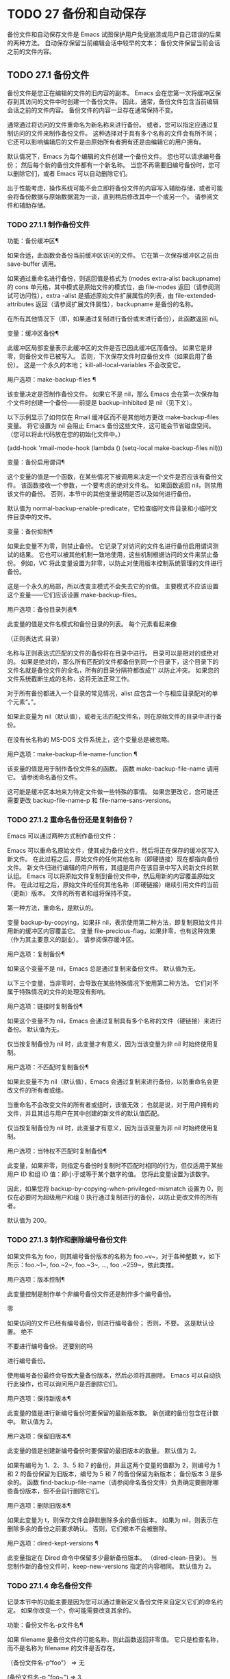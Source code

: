 #+LATEX_COMPILER: xelatex
#+LATEX_CLASS: elegantpaper
#+OPTIONS: prop:t
#+OPTIONS: ^:nil

* TODO 27 备份和自动保存

备份文件和自动保存文件是 Emacs 试图保护用户免受崩溃或用户自己错误的后果的两种方法。  自动保存保留当前编辑会话中较早的文本；  备份文件保留当前会话之前的文件内容。

** TODO 27.1 备份文件

备份文件是您正在编辑的文件的旧内容的副本。  Emacs 会在您第一次将缓冲区保存到其访问的文件中时创建一个备份文件。  因此，通常，备份文件包含当前编辑会话之前的文件内容。  备份文件的内容一旦存在通常保持不变。

 通常通过将访问的文件重命名为新名称来进行备份。  或者，您可以指定应通过复制访问的文件来制作备份文件。  这种选择对于具有多个名称的文件会有所不同；  它还可以影响编辑后的文件是由原始所有者拥有还是由编辑它的用户拥有。

 默认情况下，Emacs 为每个编辑的文件创建一个备份文件。  您也可以请求编号备份；  然后每个新的备份文件都有一个新名称。  当您不再需要旧编号备份时，您可以删除它们，或者 Emacs 可以自动删除它们。

 出于性能考虑，操作系统可能不会立即将备份文件的内容写入辅助存储，或者可能会将备份数据与原始数据混为一谈，直到稍后修改其中一个或另一个。  请参阅文件和辅助存储。

*** TODO 27.1.1 制作备份文件

功能：备份缓冲区¶

     如果合适，此函数会备份当前缓冲区访问的文件。  它在第一次保存缓冲区之前由 save-buffer 调用。

     如果通过重命名进行备份，则返回值是格式为 (modes extra-alist backupname) 的 cons 单元格，其中模式是原始文件的模式位，由 file-modes 返回（请参阅测试可访问性），extra -alist 是描述原始文件扩展属性的列表，由 file-extended-attributes 返回（请参阅扩展文件属性），backupname 是备份的名称。

     在所有其他情况下（即，如果通过复制进行备份或未进行备份），此函数返回 nil。

 变量：缓冲区备份¶

     此缓冲区局部变量表示此缓冲区的文件是否已因此缓冲区而备份。  如果它是非零，则备份文件已被写入。  否则，下次保存文件时应备份文件（如果启用了备份）。  这是一个永久的本地；  kill-all-local-variables 不会改变它。

 用户选项：make-backup-files ¶

     该变量决定是否制作备份文件。  如果它不是 nil，那么 Emacs 会在第一次保存每个文件时创建一个备份——前提是 backup-inhibited 是 nil（见下文）。

     以下示例显示了如何仅在 Rmail 缓冲区而不是其他地方更改 make-backup-files 变量。  将它设置为 nil 会阻止 Emacs 备份这些文件，这可能会节省磁盘空间。  （您可以将此代码放在您的初始化文件中。）

     (add-hook 'rmail-mode-hook
	       (lambda () (setq-local make-backup-files nil)))

 变量：备份启用谓词¶

     这个变量的值是一个函数，在某些情况下被调用来决定一个文件是否应该有备份文件。  该函数接收一个参数，一个要考虑的绝对文件名。  如果函数返回 nil，则禁用该文件的备份。  否则，本节中的其他变量说明是否以及如何进行备份。

     默认值为 normal-backup-enable-predicate，它检查临时文件目录和小临时文件目录中的文件。

 变量：备份抑制¶

     如果此变量不为零，则禁止备份。  它记录了对访问的文件名进行备份启用谓词测试的结果。  它也可以被其他机制一致地使用，这些机制根据访问的文件来禁止备份。  例如，VC 将此变量设置为非零，以防止对使用版本控制系统管理的文件进行备份。

     这是一个永久的局部，所以改变主模式不会失去它的价值。  主要模式不应该设置这个变量——它们应该设置 make-backup-files。

 用户选项：备份目录列表¶

     此变量的值是文件名模式和备份目录的列表。  每个元素看起来像

     （正则表达式.目录）

     名称与正则表达式匹配的文件的备份将在目录中进行。  目录可以是相对的或绝对的。  如果是绝对的，那么所有匹配的文件都备份到同一个目录下，这个目录下的文件名就是备份文件的全名，所有的目录分隔符都改成'!'  以防止冲突。  如果您的文件系统截断生成的名称，这将无法正常工作。

     对于所有备份都进入一个目录的常见情况，alist 应包含一个与相应目录配对的单个元素“。”。

     如果此变量为 nil（默认值），或者无法匹配文件名，则在原始文件的目录中进行备份。

     在没有长名称的 MS-DOS 文件系统上，这个变量总是被忽略。

 用户选项：make-backup-file-name-function ¶

     该变量的值是用于制作备份文件名的函数。  函数 make-backup-file-name 调用它。  请参阅命名备份文件。

     这可能是缓冲区本地来为特定文件做一些特殊的事情。  如果您更改它，您可能还需要更改 backup-file-name-p 和 file-name-sans-versions。

*** TODO 27.1.2 重命名备份还是复制备份？

Emacs 可以通过两种方式制作备份文件：

     Emacs 可以重命名原始文件，使其成为备份文件，然后将正在保存的缓冲区写入新文件。  在此过程之后，原始文件的任何其他名称（即硬链接）现在都指向备份文件。  新文件归进行编辑的用户所有，其组是用户在该目录中写入的新文件的默认组。
     Emacs 可以将原始文件复制到备份文件中，然后用新的内容覆盖原始文件。  在此过程之后，原始文件的任何其他名称（即硬链接）继续引用文件的当前（更新）版本。  文件的所有者和组将保持不变。

 第一种方法，重命名，是默认的。

 变量 backup-by-copying，如果非 nil，表示使用第二种方法，即复制原始文件并用新的缓冲区内容覆盖它。  变量 file-precious-flag，如果非零，也有这种效果（作为其主要意义的副业）。  请参阅保存缓冲区。

 用户选项：复制备份¶

     如果这个变量不是 nil，Emacs 总是通过复制来备份文件。  默认值为无。

 以下三个变量，当非零时，会导致在某些特殊情况下使用第二种方法。  它们对不属于特殊情况的文件的处理没有影响。

 用户选项：链接时复制备份¶

     如果这个变量不为 nil，Emacs 会通过复制具有多个名称的文件（硬链接）来进行备份。  默认值为无。

     仅当按复制备份为 nil 时，此变量才有意义，因为当该变量为非 nil 时始终使用复制。

 用户选项：不匹配时复制备份¶

     如果此变量不为 nil（默认值），Emacs 会通过复制来进行备份，以防重命名会更改文件的所有者或组。

     当重命名不会改变文件的所有者或组时，该值无效；  也就是说，对于用户拥有的文件，并且其组与用户在其中创建的新文件的默认值匹配。

     仅当按复制备份为 nil 时，此变量才有意义，因为当该变量为非 nil 时始终使用复制。

 用户选项：当特权不匹配时复制备份¶

     此变量，如果非零，则指定与备份时复制时不匹配时相同的行为，但仅适用于某些用户 ID 和组 ID 值：即小于或等于某个数字的值。  您将此变量设置为该数字。

     因此，如果您将 backup-by-copying-when-privileged-mismatch 设置为 0，则仅在必要时为超级用户和组 0 执行通过复制进行的备份，以防止更改文件的所有者。

     默认值为 200。

*** TODO 27.1.3 制作和删除编号备份文件

如果文件名为 foo，则其编号备份版本的名称为 foo.~v~，对于各种整数 v，如下所示：foo.~1~, foo.~2~, foo.~3~, ..., foo .~259~，依此类推。

 用户选项：版本控制¶

     此变量控制是制作单个非编号备份文件还是制作多个编号备份。

     零

	 如果访问的文件已经有编号备份，则进行编号备份；  否则，不要。  这是默认设置。
     绝不

	 不要进行编号备份。
     还要别的吗

	 进行编号备份。

 使用编号备份最终会导致大量备份版本，然后必须将其删除。  Emacs 可以自动执行此操作，也可以询问用户是否删除它们。

 用户选项：保持新版本¶

     此变量的值是进行新编号备份时要保留的最新版本数。  新创建的备份包含在计数中。  默认值为 2。

 用户选项：保留旧版本¶

     此变量的值是创建新编号备份时要保留的最旧版本的数量。  默认值为 2。

 如果有编号为 1、2、3、5 和 7 的备份，并且这两个变量的值都为 2，则编号为 1 和 2 的备份保留为旧版本，编号为 5 和 7 的备份保留为新版本；  备份版本 3 是多余的。  函数 find-backup-file-name（请参阅命名备份文件）负责确定要删除哪些备份版本，但不会自行删除它们。

 用户选项：删除旧版本¶

     如果此变量为 t，则保存文件会静默删除多余的备份版本。  如果为 nil，则表示在删除多余的备份之前要求确认。  否则，它们根本不会被删除。

 用户选项：dired-kept-versions ¶

     此变量指定在 Dired 命令中保留多少最新备份版本。  （dired-clean-目录）。  当您制作新的备份文件时，keep-new-versions 指定的内容相同。  默认值为 2。

*** TODO 27.1.4 命名备份文件

记录本节中的功能主要是因为您可以通过重新定义备份文件来自定义它们的命名约定。  如果你改变一个，你可能需要改变其余的。

 功能：备份文件名-p文件名¶

     如果 filename 是备份文件的可能名称，则此函数返回非零值。  它只是检查名称，而不是名称为 filename 的文件是否存在。

     （备份文件名-p“foo”）
	  ⇒ 无

     (备份文件名-p "foo~")
	  ⇒ 3

     该函数的标准定义如下：

     (defun 备份文件名-p (文件)
       "如果 FILE 是备份文件，则返回非 nil \
     名称（数字或非数字）...”
       （字符串匹配“~\\'”文件））

     因此，如果文件名以“~”结尾，则该函数返回一个非零值。  （我们使用反斜杠将文档字符串的第一行拆分为文本中的两行，但在字符串本身中只生成一行。）

     这个简单的表达式被放置在一个单独的函数中，以便于重新定义以进行定制。

 功能：make-backup-file-name 文件名 ¶

     此函数返回一个字符串，该字符串是用于文件 filename 的非编号备份文件的名称。  在 Unix 上，这只是附加了波浪号的文件名。

     在大多数操作系统上，该函数的标准定义如下：

     (defun make-backup-file-name (文件)
       “为 FILE 创建非数字备份文件名...”
       （连接文件“~”））

     您可以通过重新定义此函数来更改备份文件命名约定。  以下示例重新定义 make-backup-file-name 以添加一个 '.'  除了附加波浪号：

     (defun make-backup-file-name (文件名)
       （扩展文件名
	 (concat "." (file-name-nondirectory filename) "~")
	 （文件名目录文件名）））


     （制作备份文件名“backups.texi”）
	  ⇒ ".backups.texi~"

     Emacs 的某些部分，包括一些 Dired 命令，假定备份文件名以“~”结尾。  如果您不遵循该约定，它不会导致严重的问题，但这些命令可能会产生不太理想的结果。

 功能：查找备份文件名文件名¶

     此函数计算文件名的新备份文件的文件名。  它还可能建议删除某些现有的备份文件。  find-backup-file-name 返回一个列表，其 CAR 是新备份文件的名称，其 CDR 是建议删除的备份文件的列表。  该值也可以为 nil，表示不进行备份。

     两个变量，保留旧版本和保留新版本，确定应保留哪些备份版本。  此函数通过从值的 CDR 中排除这些版本来保留这些版本。  请参阅制作和删除编号备份文件。

     在此示例中，该值表示 ~rms/foo.~5~ 是用于新备份文件的名称，而 ~rms/foo.~3~ 是调用者现在应该考虑删除的多余版本。

     （查找备份文件名“~rms/foo”）
	  ⇒ ("~rms/foo.~5~" "~rms/foo.~3~")

 功能：文件备份文件名文件名¶

     此函数返回文件名的所有备份文件名的列表，如果没有，则返回 nil。  文件按修改时间降序排列，最新的文件排在第一位。

 功能：文件最新备份文件名¶

     此函数返回由 file-backup-file-names 返回的列表的第一个元素。

     一些文件比较命令使用此功能，以便它们可以自动将文件与其最近的备份进行比较。

** TODO 27.2 自动保存


Emacs 会定期保存您正在访问的所有文件；  这称为自动保存。  如果系统崩溃，自动保存可防止您丢失超过有限数量的工作。  默认情况下，每 300 次击键或大约 30 秒的空闲时间后会自动保存一次。  有关用户自动保存的信息，请参阅 GNU Emacs 手册中的自动保存：防止灾难。  这里我们描述用于实现自动保存的函数和控制它们的变量。

 变量：缓冲区自动保存文件名¶

     此缓冲区局部变量是用于自动保存当前缓冲区的文件的名称。  如果缓冲区不应自动保存，则为 nil。

     缓冲区自动保存文件名
	  ⇒ "/xcssun/users/rms/lewis/#backups.texi#"

 命令：自动保存模式 arg ¶

     这是自动保存模式的模式命令，一种缓冲区本地次要模式。  启用自动保存模式时，会在缓冲区中启用自动保存。  调用约定与其他次要模式命令相同（请参阅编写次要模式的约定）。

     与大多数次要模式不同，没有自动保存模式变量。  如果 buffer-auto-save-file-name 为非 nil 且 buffer-saved-size（见下文）非零，则启用自动保存模式。

 变量：自动保存文件名转换¶

     此变量列出在生成自动保存文件名之前要应用于缓冲区文件名的转换。

     每个转换都是一个表单列表（正则表达式替换 [uniquify]）。  regexp 是匹配文件名的正则表达式；  如果匹配，则使用replace-match 将匹配的部分替换为replacement。  如果可选元素 uniquify 不为 nil，则自动保存文件名是通过将转换后的文件名的目录部分与缓冲区的文件名连接起来构建的，其中所有目录分隔符都更改为“！”  以防止冲突。  （如果您的文件系统截断生成的名称，这将无法正常工作。）

     如果 uniquify 是 secure-hash-algorithms 的成员之一，Emacs 会通过将该安全哈希应用于缓冲区文件名来构造自动保存文件名的非目录部分。  这避免了文件名过长的任何风险。

     列表中的所有转换都按照列出的顺序进行尝试。  当一个变换应用时，它的结果是最终的；  没有尝试进一步的转换。

     默认值设置为将远程文件的自动保存文件放入临时目录（请参阅生成唯一文件名）。

     在没有长名称的 MS-DOS 文件系统上，这个变量总是被忽略。

 功能：自动保存文件名-p文件名¶

     如果 filename 是一个可能是自动保存文件名称的字符串，则此函数返回一个非 nil 值。  它假定自动保存文件的通常命名约定：以井号 ('#') 开头和结尾的名称是可能的自动保存文件名。  参数文件名不应包含目录部分。

     (make-auto-save-file-name)
	  ⇒ "/xcssun/users/rms/lewis/#backups.texi#"

     （自动保存文件名-p“#backups.texi#”）
	  ⇒ 0

     （自动保存文件名-p“backups.texi”）
	  ⇒ 无

 功能：make-auto-save-file-name ¶

     此函数返回用于自动保存当前缓冲区的文件名。  这只是带有哈希标记 ('#') 的文件名。  此函数不查看变量 auto-save-visited-file-name（如下所述）；  此函数的调用者应首先检查该变量。

     (make-auto-save-file-name)
	  ⇒ "/xcssun/users/rms/lewis/#backups.texi#"

 用户选项：自动保存访问文件名¶

     如果这个变量不为 nil，Emacs 会在他们正在访问的文件中自动保存缓冲区。  也就是说，自动保存在您正在编辑的同一文件中完成。  通常，此变量为零，因此自动保存文件具有由 make-auto-save-file-name 创建的不同名称。

     当您更改此变量的值时，新值不会在现有缓冲区中生效，直到下次在其中重新启用自动保存模式。  如果已启用自动保存模式，则自动保存将继续以相同的文件名进行，直到再次调用自动保存模式。

     请注意，将此变量设置为非零值不会改变自动保存与保存缓冲区不同的事实；  例如，当缓冲区被自动保存时，保存缓冲区中描述的钩子不会运行。

 功能：最近自动保存-p ¶

     如果当前缓冲区自上次读入或保存后已自动保存，则此函数返回 t。

 功能：设置缓冲区自动保存¶

     此函数将当前缓冲区标记为自动保存。  在缓冲区文本再次更改之前，缓冲区不会再次自动保存。  该函数返回零。

 用户选项：自动保存间隔¶

     此变量的值根据输入事件的数量指定自动保存的频率。  每次读取这么多额外的输入事件时，Emacs 都会自动保存所有启用的缓冲区。  将此设置为零会根据键入的字符数禁用自动保存。

 用户选项：自动保存超时¶

     此变量的值是应该导致自动保存的空闲时间秒数。  每次用户暂停这么长时间，Emacs 都会自动保存所有启用该功能的缓冲区。  （如果当前缓冲区很大，则指定的超时乘以一个随着大小增加而增加的因子；对于百万字节的缓冲区，该因子几乎是 4。）

     如果该值为 0 或 nil，则仅在 auto-save-interval 指定的一定数量的输入事件之后，才会由于空闲而不会执行自动保存。

 变量：自动保存挂钩¶

     每当自动保存即将发生时，都会运行此正常挂钩。

 用户选项：自动保存默认¶

     如果此变量非零，则访问文件的缓冲区默认启用自动保存。  否则，他们不会。

 命令：do-auto-save &optional no-message current-only ¶

     此功能自动保存所有需要自动保存的缓冲区。  它保存启用了自动保存并且自上次自动保存以来已更改的所有缓冲区。

     如果任何缓冲区被自动保存，do-auto-save 通常会在自动保存进行时在回显区域显示一条消息“自动保存...”。  但是，如果 no-message 不为零，则消息被禁止。

     如果 current-only 不为零，则仅自动保存当前缓冲区。

 功能：delete-auto-save-file-if-necessary & optional force ¶

     如果 delete-auto-save-files 不为零，则此函数删除当前缓冲区的自动保存文件。  每次保存缓冲区时都会调用它。

     除非 force 为非 nil，否则此函数仅删除自上次真正保存以来由当前 Emacs 会话写入的文件。

 用户选项：删除自动保存文件¶

     此变量由函数 delete-auto-save-file-if-necessary 使用。  如果它不是 nil，Emacs 会在真正的保存完成时删除自动保存文件（在访问的文件中）。  这可以节省磁盘空间并整理您的目录。

 功能：重命名自动保存文件¶

     如果访问的文件名已更改，此函数会调整当前缓冲区的自动保存文件名。  如果它是在当前 Emacs 会话中创建的，它还会重命名现有的自动保存文件。  如果访问的文件名没有改变，这个函数什么也不做。

 变量：缓冲区保存大小¶

     这个缓冲区局部变量的值是当前缓冲区的长度，当它最后一次读入、保存或自动保存时。  这用于检测大小的显着减小，并作为响应关闭自动保存。

     如果为 -1，则表示由于大小大幅减少，此缓冲区中的自动保存暂时关闭。  显式保存缓冲区会在此变量中存储一个正值，从而重新启用自动保存。  关闭或打开自动保存模式也会更新此变量，因此会忘记大小的大幅减少。

     如果是 -2，这意味着这个缓冲区应该忽略缓冲区大小的变化；  特别是，它不应该因为缓冲区大小的变化而暂时关闭自动保存。

 变量：自动保存列表文件名¶

     此变量（如果非零）指定一个文件，用于记录所有自动保存文件的名称。  每次 Emacs 执行自动保存时，它都会为每个启用了自动保存的缓冲区将两行写入此文件。  第一行给出访问文件的名称（如果缓冲区没有，则为空），第二行给出自动保存文件的名称。

     当 Emacs 正常退出时，它会删除这个文件；  如果 Emacs 崩溃，您可以在文件中查找所有可能包含丢失工作的自动保存文件。  恢复会话命令使用此文件来查找它们。

     此文件的默认名称指定您的主目录并以“.saves-”开头。  它还包含 Emacs 进程 ID 和主机名。

 用户选项：自动保存列表文件前缀¶

     在 Emacs 读取您的 init 文件后，它会根据此前缀初始化 auto-save-list-file-name（如果您尚未将其设置为非 nil），并添加主机名和进程 ID。  如果你在你的 init 文件中将它设置为 nil，那么 Emacs 不会初始化 auto-save-list-file-name。

** TODO 27.3 还原

如果您对文件进行了大量更改，然后改变主意，您可以通过使用 revert-buffer 命令读取文件的先前版本来摆脱它们。  请参阅 GNU Emacs 手册中的恢复缓冲区。

 命令：revert-buffer &optional ignore-auto noconfirm preserve-modes ¶

     此命令将缓冲区文本替换为磁盘上已访问文件的文本。  此操作将撤消自访问或保存文件以来的所有更改。

     默认情况下，如果最新的自动保存文件比访问的文件更新，并且参数 ignore-auto 为 nil，revert-buffer 会询问用户是否使用该自动保存。  当您以交互方式调用此命令时，如果没有数字前缀参数，则 ignore-auto 为 t；  因此，交互默认是不检查自动保存文件。

     通常，revert-buffer 在更改缓冲区之前会要求确认；  但如果参数 noconfirm 不为零，revert-buffer 不会要求确认。

     通常，此命令使用 normal-mode 重新初始化缓冲区的主要和次要模式。  但如果 preserve-modes 不为零，则模式保持不变。

     还原尝试通过使用插入文件内容的替换功能来保留缓冲区中的标记位置。  如果在还原操作之前缓冲区内容和文件内容相同，则还原会保留所有标记。  如果它们不相同，则还原确实会更改缓冲区；  在这种情况下，它会在缓冲区的开头和结尾处保留未更改文本（如果有）中的标记。  保留任何额外的标记都是有问题的。

     从非文件源恢复时，通常不会保留标记，但这取决于特定的恢复缓冲区功能实现。

 变量：revert-buffer-in-progress-p ¶

     revert-buffer 在工作时将此变量绑定到非零值。

 您可以通过设置本节其余部分中描述的变量来自定义 revert-buffer 的工作方式。

 用户选项：revert-without-query ¶

     此变量包含应在不进行查询的情况下还原的文件列表。  该值是一个正则表达式列表。  如果访问的文件名与这些正则表达式之一匹配，并且文件在磁盘上已更改但缓冲区未修改，则 revert-buffer 会在不询问用户确认的情况下恢复文件。

 一些主要模式通过为这些变量进行缓冲区本地绑定来自定义恢复缓冲区：

 变量：revert-buffer-function ¶

     此变量的值是用于恢复此缓冲区的函数。  它应该是一个带有两个可选参数的函数来完成恢复工作。  两个可选参数，ignore-auto 和 noconfirm，是 revert-buffer 接收到的参数。

     在 Dired 模式等模式下，正在编辑的文本不包含文件的内容，但可以以其他方式重新生成，可以为该变量提供一个缓冲区本地值，该值是重新生成内容的特殊函数。

 变量：revert-buffer-insert-file-contents-function ¶

     此变量的值指定在恢复此缓冲区时用于插入更新内容的函数。  该函数接收两个参数：首先是要使用的文件名；  其次，如果用户要求读取自动保存文件，则为 t。

     模式更改此变量而不是 revert-buffer-function 的原因是避免重复或替换 revert-buffer 所做的其余部分：请求确认、清除撤消列表、确定正确的主要模式和运行挂钩下面列出。

 变量：before-revert-hook ¶

     在插入修改的内容之前，这个普通的钩子由默认的 revert-buffer-function 运行。  自定义的 revert-buffer-function 可能会也可能不会运行这个钩子。

 变量：after-revert-hook ¶

     这个普通的钩子在插入修改的内容后由默认的 revert-buffer-function 运行。  自定义的 revert-buffer-function 可能会也可能不会运行这个钩子。

 Emacs 可以自动恢复缓冲区。  默认情况下，它对访问文件的缓冲区执行此操作。  下面介绍如何添加对自动恢复新类型缓冲区的支持。

 首先，此类缓冲区必须定义合适的恢复缓冲区功能和缓冲区陈旧功能。

 变量：buffer-stale-function ¶

     这个变量的值指定一个函数来调用来检查缓冲区是否需要恢复。  默认值仅通过检查其修改时间来处理正在访问文件的缓冲区。  不访问文件的缓冲区需要一个可选参数 noconfirm 的自定义函数。  如果应该恢复缓冲区，该函数应该返回非零。  调用此函数时，缓冲区是当前的。

     虽然此功能主要用于自动恢复，但它也可以用于其他目的。  例如，如果未启用自动恢复，它可以用来警告用户缓冲区需要恢复。  noconfirm 参数背后的想法是，如果要在不询问用户的情况下恢复缓冲区，则它应该是 t，如果函数只是用于警告用户缓冲区已过期，它应该是 nil。  特别是，对于自动恢复的使用，noconfirm 是 t。  如果该函数仅用于自动恢复，则可以忽略 noconfirm 参数。

     如果您只想每隔 auto-revert-interval 秒自动恢复（如缓冲区菜单），请使用：

     (setq-local buffer-stale-function
	  (lambda (&optional noconfirm) 'fast))

     在缓冲区的模式功能中。

     特殊的返回值“fast”告诉调用者是否需要恢复，但恢复缓冲区的速度很快。  它还告诉 Auto Revert 不打印任何恢复消息，即使 auto-revert-verbose 不为零。  这很重要，因为每隔 auto-revert-interval 秒获取恢复消息可能非常烦人。  如果出于自动恢复以外的目的查询该函数，则此返回值提供的信息也可能很有用。

 一旦缓冲区具有合适的恢复缓冲区功能和缓冲区陈旧功能，通常会存在几个问题。

 缓冲区仅在标记为未修改时才会自动恢复。  因此，当且仅当缓冲区包含可能因恢复而丢失的信息，或者有理由相信用户可能因自动恢复而感到不便时，您必须确保各种函数将缓冲区标记为已修改，因为他正在积极处理缓冲区。  用户总是可以通过手动调整缓冲区的修改状态来覆盖它。  为了支持这一点，在标记为未修改的缓冲区上调用 revert-buffer-function 应始终保持标记为未修改的缓冲区。

 重要的是要确保该点不会由于自动恢复而不断跳跃。  当然，如果缓冲区发生根本变化，移动点可能是不可避免的。

 您应该确保 revert-buffer-function 不会打印不必要地重复 Auto Revert 自己的消息的消息，如果 auto-revert-verbose 为 t 则显示，并有效地覆盖 auto-revert-verbose 的 nil 值。  因此，适应自动恢复模式通常涉及摆脱此类消息。  这对于每隔 auto-revert-interval 秒自动恢复的缓冲区尤为重要。

 如果新的自动恢复是 Emacs 的一部分，您应该在 global-auto-revert-non-file-buffers 的文档字符串中提及它。

 同样，您应该在 Emacs 手册中记录添加的内容。
